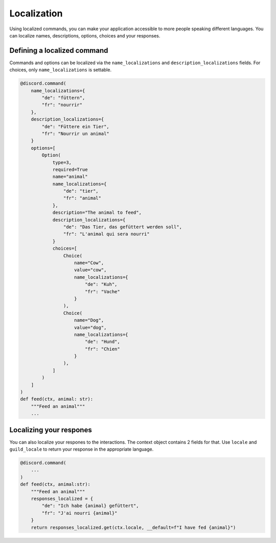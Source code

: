Localization
============

Using localized commands, you can make your application accessible to more people speaking different languages.
You can localize names, descriptions, options, choices and your responses.

Defining a localized command
----------------------------

Commands and options can be localized via the ``name_localizations`` and ``description_localizations`` fields. For choices, only ``name_localizations`` is settable.

.. code-block:: python

    @discord.command(
        name_localizations={
            "de": "füttern",
            "fr": "nourrir"
        },
        description_localizations={
            "de": "Füttere ein Tier",
            "fr": "Nourrir un animal"
        }
        options=[
            Option(
                type=3,
                required=True
                name="animal"
                name_localizations={
                    "de": "tier",
                    "fr": "animal"
                },
                description="The animal to feed",
                description_localizations={
                    "de": "Das Tier, das gefüttert werden soll",
                    "fr": "L'animal qui sera nourri"
                }
                choices=[
                    Choice(
                        name="Cow",
                        value="cow",
                        name_localizations={
                            "de": "Kuh",
                            "fr": "Vache"
                        }
                    ),
                    Choice(
                        name="Dog",
                        value="dog",
                        name_localizations={
                            "de": "Hund",
                            "fr": "Chien"
                        }
                    ),
                ]
            )
        ]
    )
    def feed(ctx, animal: str):
        """Feed an animal"""
        ...


Localizing your respones
------------------------
You can also localize your respones to the interactions. The context object contains 2 fields for that.
Use ``locale`` and ``guild_locale`` to return your response in the appropriate language.


.. code-block:: python

    @discord.command(
        ...
    )
    def feed(ctx, animal:str):
        """Feed an animal"""
        responses_localized = {
            "de": "Ich habe {animal} gefüttert",
            "fr": "J'ai nourri {animal}"
        }
        return responses_localized.get(ctx.locale, __default=f"I have fed {animal}")

